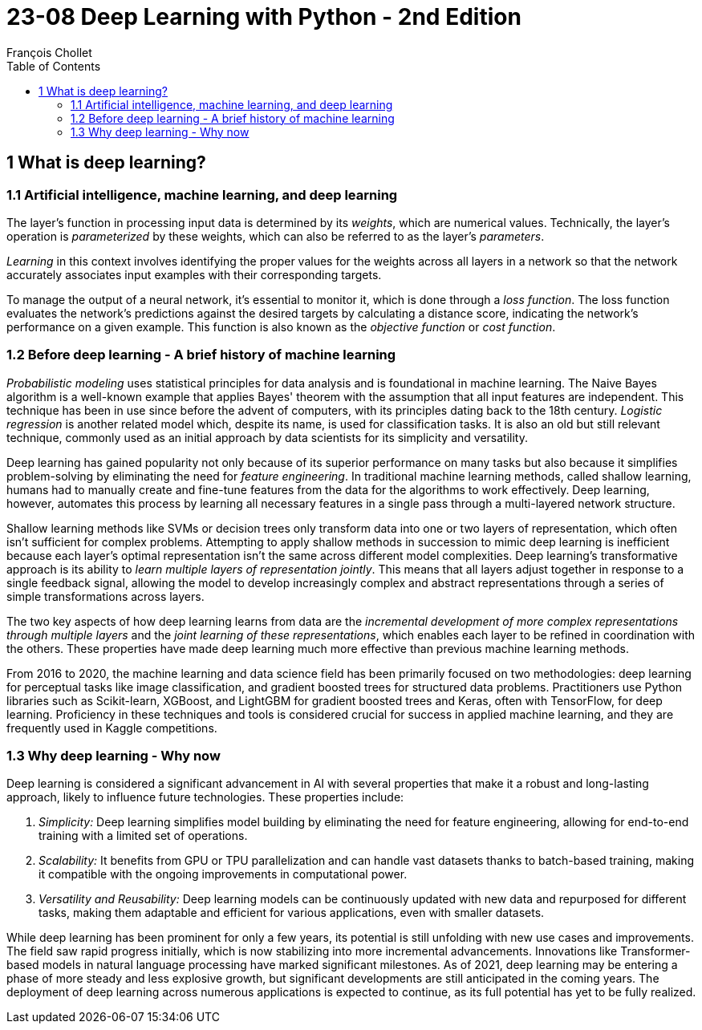 = 23-08 Deep Learning with Python - 2nd Edition
François Chollet
:toc:

== 1 What is deep learning?

=== 1.1 Artificial intelligence, machine learning, and deep learning

The layer's function in processing input data is determined by its _weights_, which are numerical values. Technically, the layer's operation is _parameterized_ by these weights, which can also be referred to as the layer's _parameters_.

_Learning_ in this context involves identifying the proper values for the weights across all layers in a network so that the network accurately associates input examples with their corresponding targets.

To manage the output of a neural network, it's essential to monitor it, which is done through a _loss function_. The loss function evaluates the network's predictions against the desired targets by calculating a distance score, indicating the network's performance on a given example. This function is also known as the _objective function_ or _cost function_.

=== 1.2 Before deep learning - A brief history of machine learning

_Probabilistic modeling_ uses statistical principles for data analysis and is foundational in machine learning. The Naive Bayes algorithm is a well-known example that applies Bayes' theorem with the assumption that all input features are independent. This technique has been in use since before the advent of computers, with its principles dating back to the 18th century. _Logistic regression_ is another related model which, despite its name, is used for classification tasks. It is also an old but still relevant technique, commonly used as an initial approach by data scientists for its simplicity and versatility.

Deep learning has gained popularity not only because of its superior performance on many tasks but also because it simplifies problem-solving by eliminating the need for _feature engineering_. In traditional machine learning methods, called shallow learning, humans had to manually create and fine-tune features from the data for the algorithms to work effectively. Deep learning, however, automates this process by learning all necessary features in a single pass through a multi-layered network structure.

Shallow learning methods like SVMs or decision trees only transform data into one or two layers of representation, which often isn't sufficient for complex problems. Attempting to apply shallow methods in succession to mimic deep learning is inefficient because each layer's optimal representation isn't the same across different model complexities. Deep learning's transformative approach is its ability to _learn multiple layers of representation jointly_. This means that all layers adjust together in response to a single feedback signal, allowing the model to develop increasingly complex and abstract representations through a series of simple transformations across layers.

The two key aspects of how deep learning learns from data are the _incremental development of more complex representations through multiple layers_ and the _joint learning of these representations_, which enables each layer to be refined in coordination with the others. These properties have made deep learning much more effective than previous machine learning methods.

From 2016 to 2020, the machine learning and data science field has been primarily focused on two methodologies: deep learning for perceptual tasks like image classification, and gradient boosted trees for structured data problems. Practitioners use Python libraries such as Scikit-learn, XGBoost, and LightGBM for gradient boosted trees and Keras, often with TensorFlow, for deep learning. Proficiency in these techniques and tools is considered crucial for success in applied machine learning, and they are frequently used in Kaggle competitions.

=== 1.3 Why deep learning - Why now

Deep learning is considered a significant advancement in AI with several properties that make it a robust and long-lasting approach, likely to influence future technologies. These properties include:

1. _Simplicity:_ Deep learning simplifies model building by eliminating the need for feature engineering, allowing for end-to-end training with a limited set of operations.

2. _Scalability:_ It benefits from GPU or TPU parallelization and can handle vast datasets thanks to batch-based training, making it compatible with the ongoing improvements in computational power.

3. _Versatility and Reusability:_ Deep learning models can be continuously updated with new data and repurposed for different tasks, making them adaptable and efficient for various applications, even with smaller datasets.

While deep learning has been prominent for only a few years, its potential is still unfolding with new use cases and improvements. The field saw rapid progress initially, which is now stabilizing into more incremental advancements. Innovations like Transformer-based models in natural language processing have marked significant milestones. As of 2021, deep learning may be entering a phase of more steady and less explosive growth, but significant developments are still anticipated in the coming years. The deployment of deep learning across numerous applications is expected to continue, as its full potential has yet to be fully realized.

